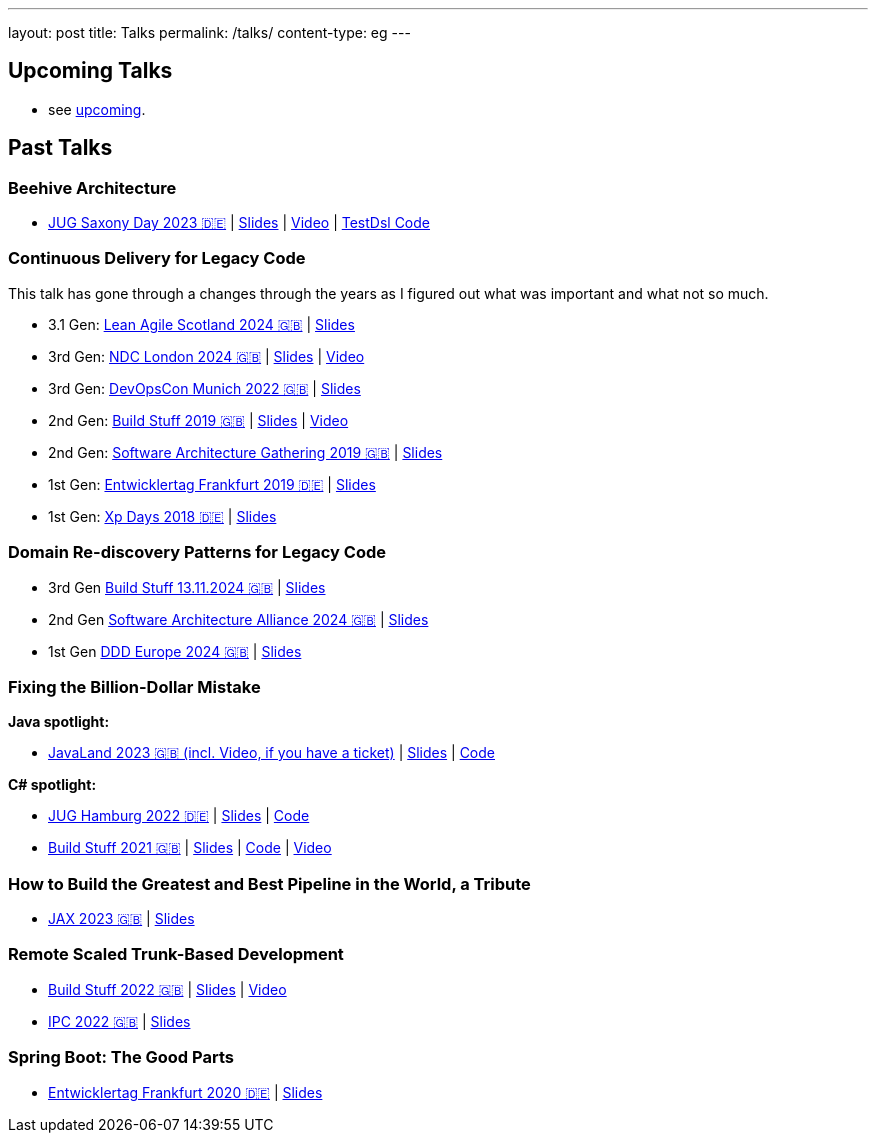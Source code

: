 ---
layout: post
title: Talks
permalink: /talks/
content-type: eg
---

== Upcoming Talks

* see link:/posts/upcoming[upcoming].

== Past Talks

=== Beehive Architecture

* link:https://jugsaxony.org/day/programm/details/130[JUG Saxony Day 2023 🇩🇪] | link:https://speakerdeck.com/richargh/bienenstock-architektur[Slides] | link:https://vimeo.com/875223690[Video] | link:https://github.com/Richargh/testdsl[TestDsl Code]

=== Continuous Delivery for Legacy Code

This talk has gone through a changes through the years as I figured out what was important and what not so much.

* 3.1 Gen: link:https://leanagile.scot/programme/continuous-delivery-legacy-code[Lean Agile Scotland 2024 🇬🇧] | link:https://speakerdeck.com/richargh/continuous-delivery-for-legacy-code-v3-dot-1-at-leanagile-scotland-2024[Slides]
* 3rd Gen: link:https://ndclondon.com/agenda/continuous-delivery-for-legacy-code-0u91/0dwbfexjawf[NDC London 2024 🇬🇧] | link:https://speakerdeck.com/richargh/continuous-delivery-for-legacy-code-ndc-london[Slides] | link:https://www.youtube.com/watch?v=djl2hJkzmGQ[Video]
* 3rd Gen: link:https://devopscon.io/microservices-software-architecture/continuous-delivery-for-legacy-code/[DevOpsCon Munich 2022 🇬🇧] | link:https://speakerdeck.com/richargh/continuous-delivery-for-legacy-code-devopscon-winter-2022[Slides]
* 2nd Gen: link:https://buildstuff2019.sched.com/event/UzgO/richard-gross-continuous-delivery-for-legacy-code[Build Stuff 2019 🇬🇧] | link:https://speakerdeck.com/richargh/continuous-delivery-for-legacy-code[Slides] | link:https://www.youtube.com/watch?v=AaexmSPQVpU[Video]
* 2nd Gen: link:https://www.the-architecture-gathering.de/programm/programm-details/1394/cd-for-legacy-code/[Software Architecture Gathering 2019 🇬🇧] | link:https://speakerdeck.com/richargh/cd-for-legacy-code[Slides]
* 1st Gen: link:https://entwicklertag.de/frankfurt/2019/continuous-delivery-für-legacy-systeme[Entwicklertag Frankfurt 2019 🇩🇪] | link:https://speakerdeck.com/richargh/continuous-delivery-fur-legacy-systeme-b1e871da-0151-45e1-9398-29604fca0218[Slides]
* 1st Gen: link:https://www.xpdays.de/2018/sessions/142-continuous-delivery-fuer-legacy-systeme.html[Xp Days 2018 🇩🇪] | link:https://speakerdeck.com/richargh/continuous-delivery-fur-legacy-systeme[Slides]

=== Domain Re-discovery Patterns for Legacy Code

* 3rd Gen link:https://www.buildstuff.events/[Build Stuff 13.11.2024 🇬🇧] | link:https://speakerdeck.com/richargh/domain-re-discovery-patterns-for-legacy-code-v3-at-buildstuff-2024[Slides]
* 2nd Gen link:https://www.software-architecture-alliance.de/2024/programm/konferenzprogramm#item-7971[Software Architecture Alliance 2024 🇬🇧] | link:https://speakerdeck.com/richargh/domain-re-discovery-patterns-for-legacy-code-v2-at-software-architecture-alliance-2024[Slides]
* 1st Gen link:https://2024.dddeurope.com/program/domain-re-discovery-patterns-for-legacy-code/[DDD Europe 2024 🇬🇧] | link:https://speakerdeck.com/richargh/domain-re-discovery-patterns-for-legacy-code-at-ddd-eu-2024[Slides]

=== Fixing the Billion-Dollar Mistake

*Java spotlight:*

* link:https://shop.doag.org/events/javaland/2023/agenda/#eventDay.1679266800[JavaLand 2023 🇬🇧 (incl. Video, if you have a ticket)] | link:https://speakerdeck.com/richargh/fixing-the-billion-dollar-mistake-javaland[Slides] | link:https://github.com/Richargh/fixing-the-billion-dollar-mistake[Code]

*C# spotlight:*

* link:https://www.meetup.com/de-DE/jug-hamburg/events/past/[JUG Hamburg 2022 🇩🇪] | link:https://speakerdeck.com/richargh/de-fixing-the-billion-dollar-mistake-c-number-brille[Slides] | link:https://github.com/Richargh/fixing-the-billion-dollar-mistake[Code]
* link:https://events.pinetool.ai/2275/#sessions/83071[Build Stuff 2021 🇬🇧] | link:https://speakerdeck.com/richargh/fixing-the-billion-dollar-mistake-in-c-number[Slides] | link:https://github.com/Richargh/fixing-the-billion-dollar-mistake[Code] | link:https://www.youtube.com/watch?v=lCqdy6Qf-nM[Video]

=== How to Build the Greatest and Best Pipeline in the World, a Tribute

* link:https://jax.de/devops-continuous-delivery/building-pipelines[JAX 2023 🇬🇧] | link:https://speakerdeck.com/richargh/how-to-build-the-greatest-and-best-pipeline-in-the-world-jax-2023[Slides]

=== Remote Scaled Trunk-Based Development

* link:https://www.buildstuff.events/events/build-stuff-2022-hybrid-conference[Build Stuff 2022 🇬🇧] | link:https://speakerdeck.com/richargh/remote-scaled-trunk-based-development-build-stuff[Slides] | link:https://www.youtube.com/watch?v=NBjZ3wRXkxY[Video]
* link:https://phpconference.com/mixed/from-the-trenches-remote-scaled-trunk-based-development/[IPC 2022 🇬🇧] | link:https://speakerdeck.com/richargh/remote-scaled-trunk-based-development[Slides]

=== Spring Boot: The Good Parts

* link:https://entwicklertag.de/frankfurt/2020/spring-boot-%E2%80%93-good-parts-kotlin-level-beginner[Entwicklertag Frankfurt 2020 🇩🇪] | link:https://speakerdeck.com/richargh/spring-boot-the-good-parts-de-entwicklertag-2020[Slides]
